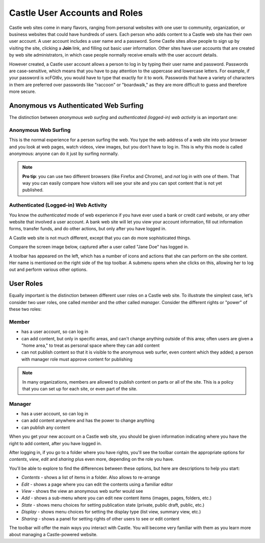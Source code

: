 Castle User Accounts and Roles
=============================


Castle web sites come in many flavors, ranging from personal websites
with one user to community, organization, or business websites that could have hundreds of users.
Each person who adds content to a Castle web site has their own user account.
A user account includes a user name and a password.
Some Castle sites allow people to sign up by visiting the site, clicking a **Join** link, and filling out basic user information.
Other sites have user accounts that are created by web site administrators, in which case people normally receive emails with the user account details.

However created, a Castle user account allows a person to log in by typing their user name and password.
Passwords are case-sensitive, which means that you have to pay attention to the uppercase and lowercase letters.
For example, if your password is xcFGt6v, you would have to type that exactly for it to work.
Passwords that have a variety of characters in them are preferred over passwords like "raccoon" or "boardwalk," as they are more difficult to guess and therefore more secure.

Anonymous vs Authenticated Web Surfing
--------------------------------------

The distinction between *anonymous web surfing* and *authenticated (logged-in) web activity* is an important one:

Anonymous Web Surfing
~~~~~~~~~~~~~~~~~~~~~

This is the normal experience for a person surfing the web.
You type the web address of a web site into your browser and you look at web pages, watch videos, view images, but you don't have to log in.
This is why this mode is called anonymous: anyone can do it just by surfing normally.


.. note::

    **Pro tip**: you can use two different browsers (like Firefox and Chrome), and *not*  log in with one of them.
    That way you can easily compare how visitors will see your site and you can spot content that is not yet published.



Authenticated (Logged-in) Web Activity
~~~~~~~~~~~~~~~~~~~~~~~~~~~~~~~~~~~~~~

You know the *authenticated* mode of web experience if you have ever used a bank or credit card website, or any other website that involved a user account.
A bank web site will let you view your account information, fill out information forms, transfer funds, and do other actions, but only after you have logged in.

A Castle web site is not much different, except that you can do more sophisticated things.

Compare the screen image below, captured after a user called "Jane Doe" has logged in.

A toolbar has appeared on the left, which has a number of icons and actions that she can perform on the site content.
Her name is mentioned on the right side of the top toolbar.
A submenu opens when she clicks on this, allowing her to log out and perform various other options.

.. image:: welcomepage.png

.. .. code:: robotframework
      :class: hidden

       Enable autologin as  Manager
       ${user_id} =  Translate  user_id
       ...  default=jane-doe
       ${user_fullname} =  Translate  user_fullname
       ...  default=Jane Doe
       Create user  ${user_id}  Member  fullname=${user_fullname}
       Set autologin username  ${user_id}

   *** Test Cases ***

   Take logged in screenshot
       Go to  ${Castle_URL}
       Capture and crop page screenshot
       ...    ${CURDIR}/../../_robot/loggedin-surfing.png
       ...    css=#above-content-wrapper
       ...    css=div.Castle-toolbar-container

.. .. figure:: ../../_robot/loggedin-surfing.png
      :align: center
      :alt: Logged in surfing

User Roles
----------

Equally important is the distinction between different user roles on a Castle web site.
To illustrate the simplest case, let's consider two user roles, one called *member* and the other called *manager*.
Consider the different rights or "power" of these two roles:

Member
~~~~~~

-  has a user account, so can log in
-  can add content, but only in specific areas, and can't change anything outside of this area; often users are given a "home area," to treat as personal space where they can add content
-  can not publish content so that it is visible to the anonymous web surfer, even content which they added; a person with manager role must approve content for publishing



.. note::

    In many organizations, members are allowed to publish content on parts or all of the site.
    This is a policy that you can set up for each site, or even part of the site.

Manager
~~~~~~~

-  has a user account, so can log in
-  can add content anywhere and has the power to change anything
-  can publish any content

When you get your new account on a Castle web site, you should be given information indicating where you have the right to add content, after you have logged in.

After logging in, if you go to a folder where you have rights, you'll see the toolbar contain the appropriate options for *contents*, *view*, *edit* and *sharing* plus even more, depending on the role you have.

You'll be able to explore to find the differences between these options, but here are descriptions to help you start:

-  *Contents* - shows a list of items in a folder. Also allows to re-arrange
-  *Edit* - shows a page where you can edit the contents using a familiar editor
-  *View* - shows the view an anonymous web surfer would see
-  *Add* - shows a sub-menu where you can edit new content items (images,
   pages, folders, etc.)
-  *State* - shows menu choices for setting publication state (private, public draft, public, etc.)
-  *Display* - shows menu choices for setting the display type (list view, summary view, etc.)
-  *Sharing* - shows a panel for setting rights of other users to see or edit content

The toolbar will offer the main ways you interact with Castle.
You will become very familiar with them as you learn more about managing a Castle-powered website.

